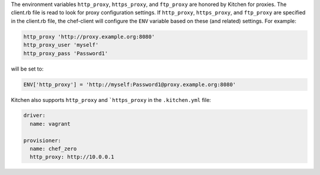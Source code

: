 .. The contents of this file may be included in multiple topics (using the includes directive).
.. The contents of this file should be modified in a way that preserves its ability to appear in multiple topics.

The environment variables ``http_proxy``, ``https_proxy``, and ``ftp_proxy`` are honored by Kitchen for proxies. The client.rb file is read to look for proxy configuration settings. If ``http_proxy``, ``https_proxy``, and ``ftp_proxy`` are specified in the client.rb file, the chef-client will configure the ``ENV`` variable based on these (and related) settings. For example:

.. code-block:: ruby

   http_proxy 'http://proxy.example.org:8080'
   http_proxy_user 'myself'
   http_proxy_pass 'Password1'

will be set to:

.. code-block:: ruby

   ENV['http_proxy'] = 'http://myself:Password1@proxy.example.org:8080'

Kitchen also supports ``http_proxy`` and ```https_proxy`` in the ``.kitchen.yml`` file:

.. code-block:: yaml

   driver:
     name: vagrant

   provisioner:
     name: chef_zero
     http_proxy: http://10.0.0.1
